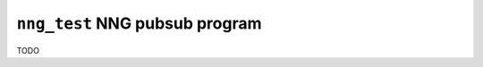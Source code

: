 ===============================
``nng_test`` NNG pubsub program
===============================

TODO

